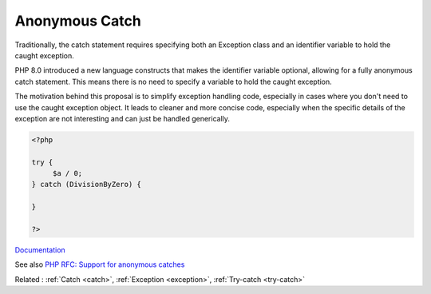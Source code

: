 .. _anonymous-catch:
.. meta::
	:description:
		Anonymous Catch: Traditionally, the catch statement requires specifying both an Exception class and an identifier variable to hold the caught exception.
	:twitter:card: summary_large_image
	:twitter:site: @exakat
	:twitter:title: Anonymous Catch
	:twitter:description: Anonymous Catch: Traditionally, the catch statement requires specifying both an Exception class and an identifier variable to hold the caught exception
	:twitter:creator: @exakat
	:twitter:image:src: https://php-dictionary.readthedocs.io/en/latest/_static/logo.png
	:og:image: https://php-dictionary.readthedocs.io/en/latest/_static/logo.png
	:og:title: Anonymous Catch
	:og:type: article
	:og:description: Traditionally, the catch statement requires specifying both an Exception class and an identifier variable to hold the caught exception
	:og:url: https://php-dictionary.readthedocs.io/en/latest/dictionary/anonymous-catch.ini.html
	:og:locale: en
.. raw:: html

	<script type="application/ld+json">{"@context":"https:\/\/schema.org","@graph":[{"@type":"WebPage","@id":"https:\/\/php-dictionary.readthedocs.io\/en\/latest\/tips\/debug_zval_dump.html","url":"https:\/\/php-dictionary.readthedocs.io\/en\/latest\/tips\/debug_zval_dump.html","name":"Anonymous Catch","isPartOf":{"@id":"https:\/\/www.exakat.io\/"},"datePublished":"Sat, 28 Jun 2025 15:17:24 +0000","dateModified":"Sat, 28 Jun 2025 15:17:24 +0000","description":"Traditionally, the catch statement requires specifying both an Exception class and an identifier variable to hold the caught exception","inLanguage":"en-US","potentialAction":[{"@type":"ReadAction","target":["https:\/\/php-dictionary.readthedocs.io\/en\/latest\/dictionary\/Anonymous Catch.html"]}]},{"@type":"WebSite","@id":"https:\/\/www.exakat.io\/","url":"https:\/\/www.exakat.io\/","name":"Exakat","description":"Smart PHP static analysis","inLanguage":"en-US"}]}</script>


Anonymous Catch
---------------

Traditionally, the catch statement requires specifying both an Exception class and an identifier variable to hold the caught exception.

PHP 8.0 introduced a new language constructs that makes the identifier variable optional, allowing for a fully anonymous catch statement. This means there is no need to specify a variable to hold the caught exception.

The motivation behind this proposal is to simplify exception handling code, especially in cases where you don't need to use the caught exception object. It leads to cleaner and more concise code, especially when the specific details of the exception are not interesting and can just be handled generically.

.. code-block:: php
   
   <?php
   
   try {
   	$a / 0;
   } catch (DivisionByZero) {
   
   }
   
   ?>


`Documentation <https://wiki.php.net/rfc/anonymous_catch>`__

See also `PHP RFC: Support for anonymous catches <https://wiki.php.net/rfc/anonymous_catch>`_

Related : :ref:`Catch <catch>`, :ref:`Exception <exception>`, :ref:`Try-catch <try-catch>`
